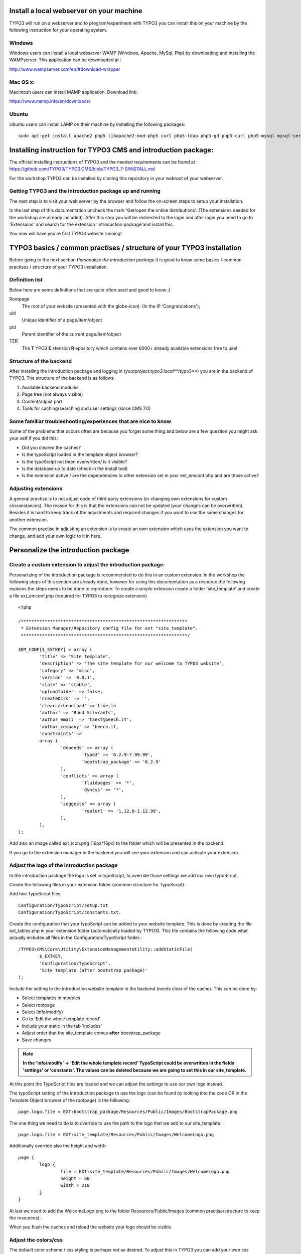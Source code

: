 =========================================
Install a local webserver on your machine
=========================================

TYPO3 will run on a webserver and to program/experiment with TYPO3 you can install this on your machine by the following
instruction for your operating system.

Windows
-------

Windows users can install a local webserver WAMP (Windows, Apache, MySql, Php) by downloading and installing the
WAMPserver. This application can be downloaded at :

http://www.wampserver.com/en/#download-wrapper

Mac OS x:
---------

Macintosh users can install MAMP application. Download link:

https://www.mamp.info/en/downloads/

Ubuntu
------

Ubuntu users can install LAMP on their machine by installing the following packages::

	sudo apt-get install apache2 php5 libapache2-mod-php5 curl php5-ldap php5-gd php5-curl php5-mysql mysql-server php5-xdebug dnsmasq python-setuptools tree mc php-pear phpmyadmin


==============================================================
Installing instruction for TYPO3 CMS and introduction package:
==============================================================

The official installing instructions of TYPO3 and the needed requirements can be found at :
https://github.com/TYPO3/TYPO3.CMS/blob/TYPO3_7-0/INSTALL.md

For the workshop TYPO3 can be installed by cloning this repository in your webroot of your webserver.



Getting TYPO3 and the introduction package up and running
---------------------------------------------------------

The next step is to visit your web server by the browser and follow the on-screen steps to setup your installation.

In the last step of this documentation uncheck the mark 'Get/open the online distributions'. (The extensions needed for the workshop are already included). 
After this step you will be redirected to the login and after login you need to go to 'Extensions' and search for the extension 'introduction package'and install this.

You now will have you're first TYPO3 website running!

======================================================================
TYPO3 basics / common practises / structure of your TYPO3 installation
======================================================================

Before going to the next section *Personalize the introduction package* it is good to know some basics / common practises /
structure of your TYPO3 installation.

Definition list
---------------
Below here are some definitions that are quite often used and good to know ;)

Rootpage
	The root of your website (presented with the globe-icon). (In the IP 'Congratulations');
uid
	Unique identifier of a page/item/object
pid
	Parent identifier of the current page/item/object
TER
	The **T** YPO3 **E** xtension **R** epository which contains over 6000+ already available extensions free to use!

Structure of the backend
------------------------

After installing the introduction package and logging in (*yourproject.typo3.local***/typo3**) you are in the backend of TYPO3.
The structure of the backend is as follows:

1. Available backend modules
2. Page tree (not always visible)
3. Content/adjust part
4. Tools for caching/searching and user settings (since CMS 7.0)

.. image:: Images/typo3_backend.png


Some familiar troubleshooting/experiences that are nice to know
---------------------------------------------------------------

Some of the problems that occurs often are because you forget some thing and below are a few question you might ask
your self if you did this:

- Did you cleared the caches?
- Is the typoScript loaded in the template object browser?
- Is the typoScript not been overwritten/ is it visible?
- Is the database up to date (check in the install tool)
- Is the extension active / are the dependencies to other extension set in your ext_emconf.php and are those active?

Adjusting extensions
--------------------

A general practise is to not adjust code of third party extensions (or changing own extensions for custom circumstances).
The reason for this is that the extensions can not be updated (your changes can be overwritten). Besides it is hard to keep
track of the adjustments and required changes if you want to use the same changes for another extension.

The common practise in adjusting an extension is to create an own extension which uses the extension you want to change,
and add your own logic to it in here.


====================================
Personalize the introduction package
====================================

Create a custom extension to adjust the introduction package:
-------------------------------------------------------------

Personalizing of the introduction package is recommended to do this in an custom extension. In the workshop the following steps of this section are 
already done, however for using this documentation as a resource the following explains the steps needs to be done to reproduce: 
To create a simple extension create a folder 'site_template' and create a file ext_emconf.php (required for TYPO3 to recognize extension) ::

	<?php

	/***************************************************************
	 * Extension Manager/Repository config file for ext "site_template".
	 ***************************************************************/

	$EM_CONF[$_EXTKEY] = array (
		'title' => 'Site template',
		'description' => 'The site template for our welcome to TYPO3 website',
		'category' => 'misc',
		'version' => '0.0.1',
		'state' => 'stable',
		'uploadfolder' => false,
		'createDirs' => '',
		'clearcacheonload' => true,in
		'author' => 'Ruud Silvrants',
		'author_email' => 't3ext@beech.it',
		'author_company' => 'beech.it,
		'constraints' =>
		array (
			'depends' => array (
				'typo3' => '6.2.9-7.99.99',
				'bootstrap_package' => '6.2.9'
			),
			'conflicts' => array (
				'fluidpages' => '*',
				'dyncss' => '*',
			),
			'suggests' => array (
				'realurl' => '1.12.8-1.12.99',
			),
		),
	);

Add also an image called ext_icon.png (16px*16px) to the folder which will be presented in the backend.

If you go to the extension manager in the backend you will see your extension and can activate your extension.

Adjust the logo of the  introduction package
--------------------------------------------

In the introduction package the logo is set in typoScript, to override those settings we add our own typoScript.

Create the following files in your extension folder (common structure for TypoScript).

Add two TypoScript files::

	Configuration/TypoScript/setup.txt
	Configuration/TypoScript/constants.txt.

Create the configuration that your typoScript can be added to your website template. This is done by creating the file
ext_tables.php in your extension folder (automatically loaded by TYPO3). This file contains the following code what actually
includes all files in the Configuration/TypoScript folder.::

	/TYPO3\CMS\Core\Utility\ExtensionManagementUtility::addStaticFile(
		$_EXTKEY,
		'Configuration/TypoScript',
		'Site template (after bootstrap package)'
	);

Include the setting to the introduction website template in the backend (needs clear of the cache). This can be done by:

- Select templates in modules
- Select rootpage
- Select (info/modify)
- Go to 'Edit the whole template record'
- Include your static in the tab 'includes'
- Adjust order that the site_template comes **after** bootstrap_package
- Save changes

.. note::
	**In the 'info/modify' -> 'Edit the whole template record' TypoScript could be overwritten in the fields 'settings' or 'constants'.
	The values can be deleted because we are going to set this in our site_template.**

At this point the TypoScript files are loaded and we can adjust the settings to use our own logo instead.

The typoScript setting of the introduction package to use the logo (can be found by looking into the code OR in the
Template Object browser of the rootpage) is the following::

	page.logo.file = EXT:bootstrap_package/Resources/Public/Images/BootstrapPackage.png

The one thing we need to do is to override to use the path to the logo that we add to our site_template::

	page.logo.file = EXT:site_template/Resources/Public/Images/WelcomeLogo.png

Additionally override also the height and width::

	page {
		logo {
			file = EXT:site_template/Resources/Public/Images/WelcomeLogo.png
			height = 60
			width = 210
		}
	}

At last we need to add the WelcomeLogo.png to the folder Resources/Public/Images (common practise/structure to keep the resources).

When you flush the caches and reload the website your logo should be visible.

Adjust the colors/css
---------------------

The default color scheme / css styling is perhaps not as desired. To adjust this in TYPO3 you can add your own css styles.

First step is to create an css file to adjust the color of the menu bar to the economical green color. This file is called
main.css and is located at Resources/Public/Css. Content of this file to change the menubar to green is::

	.navbar{
		background-color: green;
	}

Second step is to configure/setup TYPO3 to include this file at every page. In the created setup.txt file you have to
 add the following line to include your main.css file.

	page.includeCSS.all = EXT:site_template/Resources/Public/Css/main.css

After clearing the cache, your menu bar has an economical greenish background color.

Adding some news to the website
-------------------------------

One commonly used functionality of a website is presenting some news/blog/information presented in a list with a detail view.
In TYPO3 the extension 'news' offers the functionality to present this. In this section it will be explained how to add
this to your website, and how to adjust the view of this.

The news extension can be downloaded at http://typo3.org/extensions/repository/view/news and installed by the extension manager.
Other option is to search for this extension manager (select option 'get extensions') and install it from here.

When the extension is installed there are a few configuration steps required to show news on your website.

Create a folder in your pagetree and select news in the field 'use as a container'.

.. note::
	**The creation of the folder is not a recommendation, you can add news item(s) to normal pages but this is unorganized!**

Create a (few) news items in this folder.

.. note::
	**Select the list module and you folder and press 'create record' in the content view.**

Create two pages in the page tree; one for the list-view and one for the detail-view.

.. tip::
	**The detail-view can be hide in the menus because user are redirect from the list-view and accessing this page will
	result in an error because the page does not know what to show.
	*(You can hide the detail view in the edit page mode.)* **

Presenting the list of news items is done by adding and configuring the news plugin on the created page. The plugin can be
added in the page module of you page and press "add content". In the tab plugins you will find the news system and by
selecting this you wil be redirected to the configuration.

The configuration of this plugin are:

* Configure what to display: *select 'listview (without overloading detail view)*
* Configure where your news items are stored: *Enter/search for your folder/container in the field 'select startingpoint'*
* Configure where to redirect to for an detail page of the news items: *Enter/search for your detail page at the field 'detail pageId'*
* Save your changes

.. note::
	**These configuration can be added by editing your plugin visible in the page/list module**

Presenting the detail of a news items is done by adding another news plugin to your detail page and configure the
starting point to the same folder as previous and selecting 'detail-page' in the field 'what to display'.

When visiting the website (cleared the cache / set the page on visible?) you should see your news items.

The complete user manual as other information about this extension can be found at:
http://typo3.org/extensions/repository/view/news

Adjusting the view(s) of the news extension
-------------------------------------------

After you installed the news extension you probably also want to adjust the view of the news list/ detail-page to your
needs. To do this a few steps are needed and you can adjust the templates of news in the site_template.

In adjusting the logo, the typoScript is already loaded and we only have to configure the TypoScript to let TYPO3 know
to use your created templates, instead of the templates of news. (If you're template(s) are not found, TYPO3 falls back
to the template(s) of news.

The TypoScript to inform TYPO3 to use our templates the following has to be added to your setup.txt

.. code:: php

	#overwride the news template:
	plugin.tx_news {
		view {
			templateRootPaths {
				102 = EXT:site_template/Resources/Private/Ext/News/Templates/
			}

			partialRootPaths {
				102 = EXT:site_template/Resources/Private/Ext/News/Partials/
			}

			layoutRootPaths {
				102 = EXT:site_template/Resources/Private/Ext/News/Layouts/
			}
		}
	}

.. note::
	**Better practise is to created an folder 'Lib' in the TypoScript folder and create a file for every extension you
	change the settings for. To let TYPO3 use all the contents of the folder add the following line to your setup.txt::

		# Lib
		<INCLUDE_TYPOSCRIPT: source="DIR:EXT:site_template/Configuration/TypoScript/Lib/">

	This keeps more structure of your extension and is more maintainable!**

Create the corresponding folders in your extension.

Adjusting a template requires only to copy the file (and structure from the rootPath e.g. News/detail.html) and making
changes to it.

After clearing the cache you can see the made changes on your website.

.. note::
	**When no changes are visible, make sure that the path AND filename relative to the given rootPaths are the same, else
	the template of news is taken.**

Create your first custom extension
----------------------------------

**The case of the first extension is a simple blog system to create, update, edit, delete blogitem(s) on the website as
well in the backend.
On the website there should be an overview of al blog items as well an detail view of every item.
A blog item consists of a title, teaser, date and a message, where the date will be automatically will be set when creating
the blog item.**

Creating extensions can easily be kick started by the extension builder. The extension builder can be found at TER but
the version compatible for CMS 7.0 is not yet released in the TER. Therefore use the following link to get it:
https://github.com/TYPO3-extensions/extension_builder.git

The manual of the extension builder can be found at:
http://docs.typo3.org/typo3cms/extensions/extension_builder/

Once you have installed the extensionbuilder we can use the backend module to create our simple_blog extension.

The entered information in the demo is as follows:

- Name: Simple blog
- Vendor name: Yourcompany
- Key: simple_blog
- Descr: My first extension, a nice blogging system
- More options: keep defaults
- Add a person: enter your personal information
- Add a front end plugin:
- Name: Listblog
- Key: list

After this create a 'New Model Object', in this case the Blog object.

- Mark the "Is aggregate root" *This creates a repository and creates the mapping*
- Check the required action that should be possible
- At the properties we want the following:

- title (String)
- date (DateTime(timestamp))
- teaser (String)
- message (Rich text)

Save your extension and install this in the extension manager.

If you go to the typo3conf/ext you will see the created extension simple_blog. Under the folder Classes/Domain/Model the
Blog is created with default getters and setters. In here we create a constructor that sets the date on creation of an item.
The following constructor is created which sets the date::

	/**
	 * Constructor of a new Blog which automatically sets the date on today
	 */
	public function __construct() {
		$this->date = new \DateTime();
	}

The other thing we need to adjust is that a web user does not have to enter the field. In the folder
Resources/private/Partials/Blog/FormFields.html the following has to be removed::

	<label for="date">
	<f:translate key="tx_simpleblog_domain_model_blog.date" />
	</label><br />
	<f:form.textfield property="date"  value="{blog.date->f:format.date()}" /><br />

.. note::
	**The following steps assume that you have already done/read the section about adding the news system, due the fact
	that some steps are already explained over there.**

If this is all setup you have to create a folder/storage for the blog items and create a page containing your plugin.

As different with the news extension in creating a new content element the plugin is under 'General plugin' and after
this go to the tab 'Plugin' and select your plugin. ('ListBlog' or the name you specified before in the extension builder)

At last enter/find the record of your folder/container and set this in the field 'Record Storage Page'.

When you cleared the caches and visit your website you can see your first blog system. In the backend you can also adjust
your blog items in your container or add new ones if desired.
